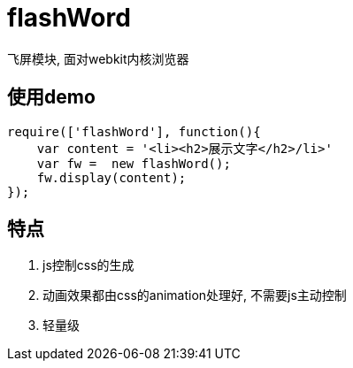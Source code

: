# flashWord

飞屏模块, 面对webkit内核浏览器

## 使用demo

[source, javascript]
----
require(['flashWord'], function(){
    var content = '<li><h2>展示文字</h2>/li>'
    var fw =  new flashWord();
    fw.display(content);
});
----

## 特点
. js控制css的生成
. 动画效果都由css的animation处理好, 不需要js主动控制
. 轻量级